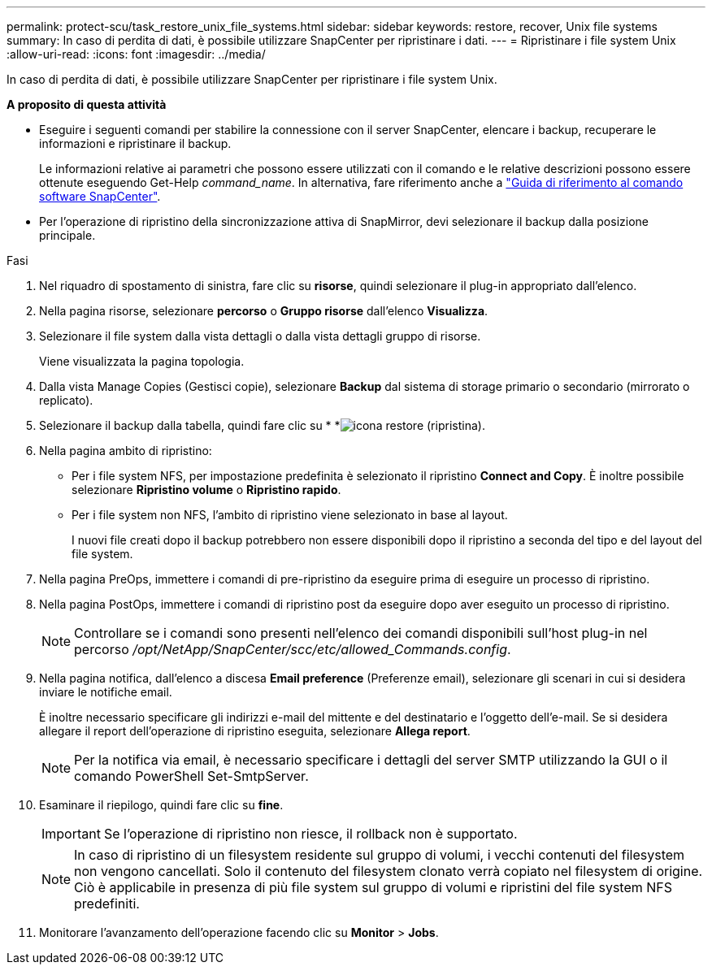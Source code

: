 ---
permalink: protect-scu/task_restore_unix_file_systems.html 
sidebar: sidebar 
keywords: restore, recover, Unix file systems 
summary: In caso di perdita di dati, è possibile utilizzare SnapCenter per ripristinare i dati. 
---
= Ripristinare i file system Unix
:allow-uri-read: 
:icons: font
:imagesdir: ../media/


[role="lead"]
In caso di perdita di dati, è possibile utilizzare SnapCenter per ripristinare i file system Unix.

*A proposito di questa attività*

* Eseguire i seguenti comandi per stabilire la connessione con il server SnapCenter, elencare i backup, recuperare le informazioni e ripristinare il backup.
+
Le informazioni relative ai parametri che possono essere utilizzati con il comando e le relative descrizioni possono essere ottenute eseguendo Get-Help _command_name_. In alternativa, fare riferimento anche a https://library.netapp.com/ecm/ecm_download_file/ECMLP3323470["Guida di riferimento al comando software SnapCenter"^].

* Per l'operazione di ripristino della sincronizzazione attiva di SnapMirror, devi selezionare il backup dalla posizione principale.


.Fasi
. Nel riquadro di spostamento di sinistra, fare clic su *risorse*, quindi selezionare il plug-in appropriato dall'elenco.
. Nella pagina risorse, selezionare *percorso* o *Gruppo risorse* dall'elenco *Visualizza*.
. Selezionare il file system dalla vista dettagli o dalla vista dettagli gruppo di risorse.
+
Viene visualizzata la pagina topologia.

. Dalla vista Manage Copies (Gestisci copie), selezionare *Backup* dal sistema di storage primario o secondario (mirrorato o replicato).
. Selezionare il backup dalla tabella, quindi fare clic su * *image:../media/restore_icon.gif["icona restore (ripristina)"].
. Nella pagina ambito di ripristino:
+
** Per i file system NFS, per impostazione predefinita è selezionato il ripristino *Connect and Copy*. È inoltre possibile selezionare *Ripristino volume* o *Ripristino rapido*.
** Per i file system non NFS, l'ambito di ripristino viene selezionato in base al layout.
+
I nuovi file creati dopo il backup potrebbero non essere disponibili dopo il ripristino a seconda del tipo e del layout del file system.



. Nella pagina PreOps, immettere i comandi di pre-ripristino da eseguire prima di eseguire un processo di ripristino.
. Nella pagina PostOps, immettere i comandi di ripristino post da eseguire dopo aver eseguito un processo di ripristino.
+

NOTE: Controllare se i comandi sono presenti nell'elenco dei comandi disponibili sull'host plug-in nel percorso _/opt/NetApp/SnapCenter/scc/etc/allowed_Commands.config_.

. Nella pagina notifica, dall'elenco a discesa *Email preference* (Preferenze email), selezionare gli scenari in cui si desidera inviare le notifiche email.
+
È inoltre necessario specificare gli indirizzi e-mail del mittente e del destinatario e l'oggetto dell'e-mail. Se si desidera allegare il report dell'operazione di ripristino eseguita, selezionare *Allega report*.

+

NOTE: Per la notifica via email, è necessario specificare i dettagli del server SMTP utilizzando la GUI o il comando PowerShell Set-SmtpServer.

. Esaminare il riepilogo, quindi fare clic su *fine*.
+

IMPORTANT: Se l'operazione di ripristino non riesce, il rollback non è supportato.

+

NOTE: In caso di ripristino di un filesystem residente sul gruppo di volumi, i vecchi contenuti del filesystem non vengono cancellati. Solo il contenuto del filesystem clonato verrà copiato nel filesystem di origine. Ciò è applicabile in presenza di più file system sul gruppo di volumi e ripristini del file system NFS predefiniti.

. Monitorare l'avanzamento dell'operazione facendo clic su *Monitor* > *Jobs*.

